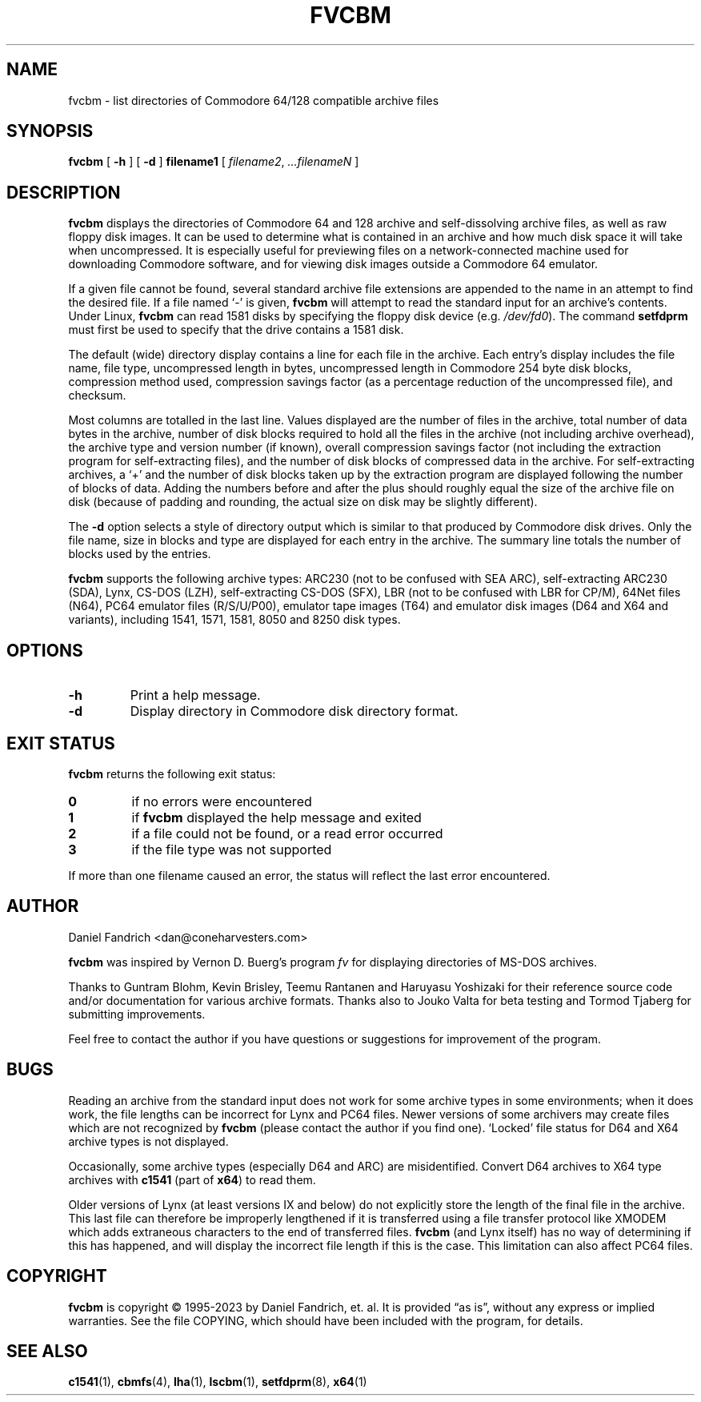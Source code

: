 .\" -*- nroff -*-
.TH FVCBM 1 "2023-08-11" "fvcbm Version 3.1dev"
.SH NAME
fvcbm \- list directories of Commodore 64/128 compatible archive files
.SH SYNOPSIS
.B fvcbm
[
.B \-h
]
[
.B \-d
]
.B filename1
[
.IR filename2 ,
.IR \|.\|.\|.\|filenameN
]
.SH DESCRIPTION
.B fvcbm
displays the directories of Commodore 64 and 128 archive and self-dissolving
archive files, as well as raw floppy disk images.
It can be used to determine what is contained in an archive and how much disk
space it will take when uncompressed.
It is especially useful for previewing files on a network-connected machine
used for downloading Commodore software, and for viewing disk images outside
a Commodore 64 emulator.
.LP
If a given file cannot be found, several standard archive file extensions are
appended to the name in an attempt to find the desired file.
If a file named
.\" Some nroff's don't like: .IR "" ` \- '
`\-'
is given,
.B fvcbm
will attempt to read the standard input for an archive's contents.
Under Linux,
.B fvcbm
can read 1581 disks by specifying the floppy disk device (e.g.
.IR /dev/fd0 ).
The command
.B setfdprm
must first be used to specify that the drive contains a 1581 disk.
.LP
The default (wide) directory display contains a line for each file in the
archive. Each entry's display includes the file name, file type,
uncompressed length in bytes, uncompressed length in Commodore 254
byte disk blocks, compression method used, compression savings factor
(as a percentage reduction of the uncompressed file), and checksum.
.LP
Most columns are totalled in the last line.  Values displayed are the number
of files in the archive, total number of data bytes in the archive, number of
disk blocks required to hold all the files in the archive (not including
archive overhead), the archive type and version number (if known), overall
compression savings factor (not including the extraction program for
self-extracting files), and the number of disk blocks of compressed data
in the archive.
For self-extracting archives, a `+' and
the number of disk blocks taken up by the extraction program are displayed
following the number of blocks of data.  Adding the numbers
before and after the plus should roughly equal the size of the archive
file on disk (because of padding and rounding, the actual size on disk
may be slightly different).
.LP
The
.B \-d
option selects a style of directory output which is similar to that produced
by Commodore disk drives. Only the file name, size in blocks and
type are displayed for each entry in the archive. The summary line totals
the number of blocks used by the entries.
.LP
.B fvcbm
supports the following archive types: ARC230 (not to be confused with SEA
ARC), self-extracting ARC230 (SDA), Lynx, CS-DOS (LZH), self-extracting
CS-DOS (SFX), LBR (not to be confused with LBR for CP/M), 64Net files
(N64), PC64 emulator files (R/S/U/P00), emulator tape images (T64) and
emulator disk images (D64 and X64 and variants), including 1541, 1571, 1581,
8050 and 8250 disk types.
.SH OPTIONS
.TP
.B \-h
Print a help message.
.TP
.B \-d
Display directory in Commodore disk directory format.
.SH "EXIT STATUS"
.B fvcbm
returns the following exit status:
.TP
.B 0
if no errors were encountered
.TP
.B 1
if
.B fvcbm
displayed the help message and exited
.TP
.B 2
if a file could not be found, or a read error occurred
.TP
.B 3
if the file type was not supported
.LP
If more than one filename caused an error, the status will reflect the
last error encountered.
.SH AUTHOR
Daniel Fandrich <dan@coneharvesters.com>
.LP
.B fvcbm
was inspired by Vernon D. Buerg's program
.I fv
for
displaying directories of MS-DOS archives.
.LP
Thanks to Guntram Blohm, Kevin Brisley, Teemu Rantanen and Haruyasu Yoshizaki
for their reference source code and/or documentation for various archive
formats.  Thanks also to Jouko Valta for beta testing and Tormod Tjaberg for
submitting improvements.
.LP
Feel free to contact the author if you have questions or suggestions for
improvement of the program.

.SH BUGS
Reading an archive from the standard input does not work for some archive
types in some environments; when it does work, the file lengths can be
incorrect for Lynx and PC64 files.
Newer versions of some archivers may create files which are not recognized by
.B fvcbm
(please contact the author if you find one).
`Locked' file status for D64 and X64 archive types is not displayed.
.LP
Occasionally, some archive types (especially D64 and ARC) are misidentified.
Convert D64 archives to X64 type archives with
.B c1541
(part of
.BR x64 )
to read them.
.LP
Older versions of Lynx (at least versions IX
and below) do not explicitly store the length of the final file in the
archive.  This last file can therefore be improperly lengthened if it is
transferred using a file transfer protocol like XMODEM which adds extraneous
characters to the end of transferred files.
.B fvcbm
(and Lynx itself) has no way of determining if this has happened, and will
display the incorrect file length if this is the case.  This limitation can
also affect PC64 files.
.SH COPYRIGHT
.B fvcbm
is copyright \(co 1995-2023 by Daniel Fandrich, et. al.
It is provided \(lqas is\(rq, without any express or implied warranties.
See the file COPYING, which should have been included with the program,
for details.
.SH "SEE ALSO"
.BR c1541 (1),
.BR cbmfs (4),
.BR lha (1),
.BR lscbm (1),
.BR setfdprm (8),
.BR x64 (1)
